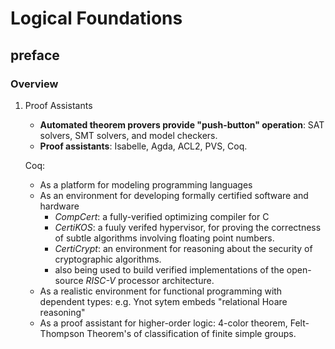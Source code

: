 * Logical Foundations
** preface
*** Overview
**** Proof Assistants
- *Automated theorem provers provide "push-button" operation*: SAT solvers, SMT
  solvers, and model checkers.
- *Proof assistants*: Isabelle, Agda, ACL2, PVS, Coq.

Coq:
+ As a platform for modeling programming languages
+ As an environment for developing formally certified software and hardware
  - /CompCert/: a fully-verified optimizing compiler for C
  - /CertiKOS/: a fuuly verifed hypervisor, for proving the correctness of
    subtle algorithms involving floating point numbers.
  - /CertiCrypt/: an environment for reasoning about the security of
    cryptographic algorithms.
  - also being used to build verified implementations of the open-source
    /RISC-V/ processor architecture.
+ As a realistic environment for functional programming with dependent types:
  e.g. Ynot sytem embeds "relational Hoare reasoning"
+ As a proof assistant for higher-order logic: 4-color theorem, Felt-Thompson
  Theorem's of classification of finite simple groups.
